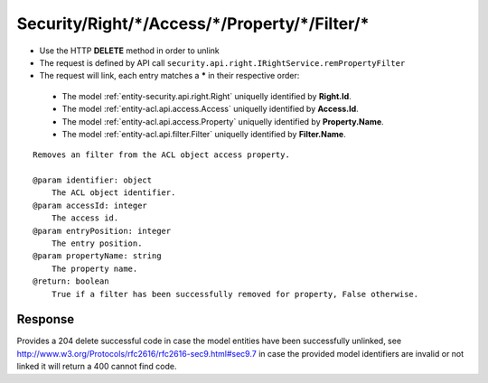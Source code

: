 .. _reuqest-UNLINK-Security/Right/*/Access/*/Property/*/Filter/*:

**Security/Right/*/Access/*/Property/*/Filter/***
==========================================================

* Use the HTTP **DELETE** method in order to unlink
* The request is defined by API call ``security.api.right.IRightService.remPropertyFilter``
* The request will link, each entry matches a **\*** in their respective order:

 * The model :ref:`entity-security.api.right.Right` uniquelly identified by **Right.Id**.
 * The model :ref:`entity-acl.api.access.Access` uniquelly identified by **Access.Id**.
 * The model :ref:`entity-acl.api.access.Property` uniquelly identified by **Property.Name**.
 * The model :ref:`entity-acl.api.filter.Filter` uniquelly identified by **Filter.Name**.


::

   Removes an filter from the ACL object access property.
   
   @param identifier: object
       The ACL object identifier.
   @param accessId: integer
       The access id.
   @param entryPosition: integer
       The entry position.
   @param propertyName: string
       The property name.
   @return: boolean
       True if a filter has been successfully removed for property, False otherwise.


Response
-------------------------------------
Provides a 204 delete successful code in case the model entities have been successfully unlinked, see http://www.w3.org/Protocols/rfc2616/rfc2616-sec9.html#sec9.7 in case
the provided model identifiers are invalid or not linked it will return a 400 cannot find code.